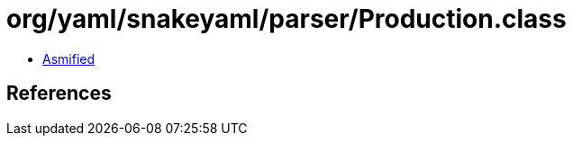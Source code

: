 = org/yaml/snakeyaml/parser/Production.class

 - link:Production-asmified.java[Asmified]

== References

